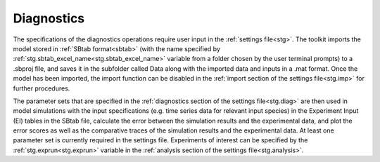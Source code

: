 .. _diag:

Diagnostics
===========

The specifications of the diagnostics operations require user input in the :ref:`settings file<stg>`. The toolkit imports the model stored in :ref:`SBtab format<sbtab>` (with the name specified by :ref:`stg.sbtab_excel_name<stg.sbtab_excel_name>` variable from a folder chosen by the user terminal prompts) to a .sbproj file, and saves it in the subfolder called Data along with the imported data and inputs in a .mat format. Once the model has been imported, the import function can be disabled in the :ref:`import section of the settings file<stg.imp>` for further procedures. 

The parameter sets that are specified in the :ref:`diagnostics section of the settings file<stg.diag>` are then used in model simulations with the input specifications (e.g. time series data for relevant input species) in the Experiment Input (EI) tables in the SBtab file, calculate the error between the simulation results and the experimental data, and plot the error scores as well as the comparative traces of the simulation results and the experimental data. At least one parameter set is currently required in the settings file. Experiments of interest can be specified by the :ref:`stg.exprun<stg.exprun>` variable in the :ref:`analysis section of the settings file<stg.analysis>`.